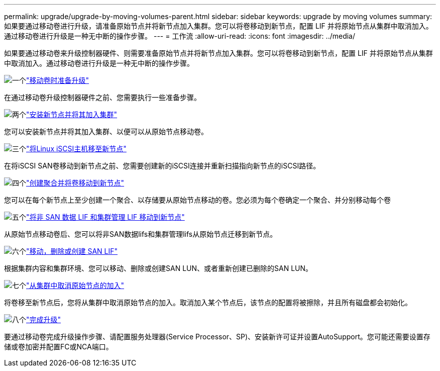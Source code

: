 ---
permalink: upgrade/upgrade-by-moving-volumes-parent.html 
sidebar: sidebar 
keywords: upgrade by moving volumes 
summary: 如果要通过移动卷进行升级，请准备原始节点并将新节点加入集群。您可以将卷移动到新节点，配置 LIF 并将原始节点从集群中取消加入。通过移动卷进行升级是一种无中断的操作步骤。 
---
= 工作流
:allow-uri-read: 
:icons: font
:imagesdir: ../media/


[role="lead"]
如果要通过移动卷来升级控制器硬件、则需要准备原始节点并将新节点加入集群。您可以将卷移动到新节点，配置 LIF 并将原始节点从集群中取消加入。通过移动卷进行升级是一种无中断的操作步骤。

.image:https://raw.githubusercontent.com/NetAppDocs/common/main/media/number-1.png["一个"]link:upgrade-prepare-when-moving-volumes.html["移动卷时准备升级"]
[role="quick-margin-para"]
在通过移动卷升级控制器硬件之前、您需要执行一些准备步骤。

.image:https://raw.githubusercontent.com/NetAppDocs/common/main/media/number-2.png["两个"]link:upgrade-install-and-join-new-nodes-move-vols.html["安装新节点并将其加入集群"]
[role="quick-margin-para"]
您可以安装新节点并将其加入集群、以便可以从原始节点移动卷。

.image:https://raw.githubusercontent.com/NetAppDocs/common/main/media/number-3.png["三个"]link:upgrade_move_linux_iscsi_hosts_to_new_nodes.html["将Linux iSCSI主机移至新节点"]
[role="quick-margin-para"]
在将iSCSI SAN卷移动到新节点之前、您需要创建新的iSCSI连接并重新扫描指向新节点的iSCSI路径。

.image:https://raw.githubusercontent.com/NetAppDocs/common/main/media/number-4.png["四个"]link:upgrade-create-aggregate-move-volumes.html["创建聚合并将卷移动到新节点"]
[role="quick-margin-para"]
您可以在每个新节点上至少创建一个聚合、以存储要从原始节点移动的卷。您必须为每个卷确定一个聚合、并分别移动每个卷

.image:https://raw.githubusercontent.com/NetAppDocs/common/main/media/number-5.png["五个"]link:upgrade-move-lifs-to-new-nodes.html["将非 SAN 数据 LIF 和集群管理 LIF 移动到新节点"]
[role="quick-margin-para"]
从原始节点移动卷后、您可以将非SAN数据lifs和集群管理lifs从原始节点迁移到新节点。

.image:https://raw.githubusercontent.com/NetAppDocs/common/main/media/number-6.png["六个"]link:upgrade_move_delete_recreate_san_lifs.html["移动，删除或创建 SAN LIF"]
[role="quick-margin-para"]
根据集群内容和集群环境、您可以移动、删除或创建SAN LUN、或者重新创建已删除的SAN LUN。

.image:https://raw.githubusercontent.com/NetAppDocs/common/main/media/number-7.png["七个"]link:upgrade-unjoin-original-nodes-move-volumes.html["从集群中取消原始节点的加入"]
[role="quick-margin-para"]
将卷移至新节点后，您将从集群中取消原始节点的加入。取消加入某个节点后，该节点的配置将被擦除，并且所有磁盘都会初始化。

.image:https://raw.githubusercontent.com/NetAppDocs/common/main/media/number-8.png["八个"]link:upgrade-complete-move-volumes.html["完成升级"]
[role="quick-margin-para"]
要通过移动卷完成升级操作步骤、请配置服务处理器(Service Processor、SP)、安装新许可证并设置AutoSupport。您可能还需要设置存储或卷加密并配置FC或NCA端口。
